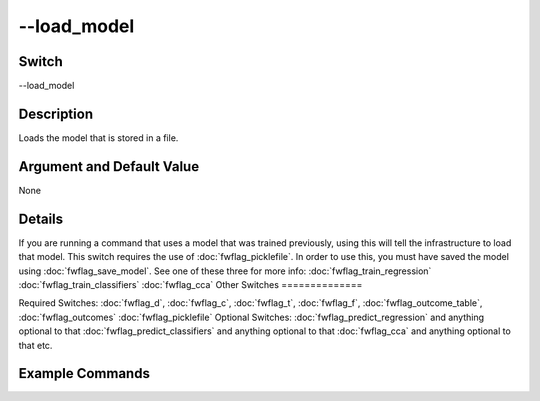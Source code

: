 .. _fwflag_load_model:
============
--load_model
============
Switch
======

--load_model

Description
===========

Loads the model that is stored in a file.

Argument and Default Value
==========================

None

Details
=======

If you are running a command that uses a model that was trained previously, using this will tell the infrastructure to load that model. This switch requires the use of :doc:`fwflag_picklefile`. In order to use this, you must have saved the model using :doc:`fwflag_save_model`. 
See one of these three for more info:
:doc:`fwflag_train_regression` :doc:`fwflag_train_classifiers` :doc:`fwflag_cca` 
Other Switches
==============

Required Switches:
:doc:`fwflag_d`, :doc:`fwflag_c`, :doc:`fwflag_t`, :doc:`fwflag_f`, :doc:`fwflag_outcome_table`, :doc:`fwflag_outcomes` :doc:`fwflag_picklefile` Optional Switches:
:doc:`fwflag_predict_regression` and anything optional to that
:doc:`fwflag_predict_classifiers` and anything optional to that
:doc:`fwflag_cca` and anything optional to that
etc.

Example Commands
================
.. code:doc:`fwflag_block`:: python


 # Loads the regression model in deleteMe.pickle, and uses the features to predict the ages of the users in 
 # masterstats_andy_r10k, and compares the predicted ages to the actual ages in the table.
 ~/fwInterface.py :doc:`fwflag_d` fb20 :doc:`fwflag_t` messages_en :doc:`fwflag_c` user_id :doc:`fwflag_f` 'feat$1gram$messages_en$user_id$16to16$0_01' 
 :doc:`fwflag_outcome_table` masterstats_andy_r10k :doc:`fwflag_outcomes` age :doc:`fwflag_load_model` :doc:`fwflag_picklefile` deleteMe.pickle 
 :doc:`fwflag_predict_regression` 
 # Loads CCA model and predicts component distribution on counties using the diseases view.
 # Inserts that distribution into the DELETEME SQL table that it will create.
 ~/fwInterface.py :doc:`fwflag_d` county_disease :doc:`fwflag_t` messages_en :doc:`fwflag_c` cnty :doc:`fwflag_f` 'feat$cat_met_a30_2000_cp_w$messages_en$cnty$16to16' 
 :doc:`fwflag_outcome_table` topDeaths_comp_0910 :doc:`fwflag_outcomes` 01hea_aar 02mal_aar 03chr_aar 04cer_aar 05acc_aar 06alz_aar 07dia_aar 
 08nep_aar 09flu_aar 10sel_aar 11sep_aar 12liv_aar 13hyp_aar 14par_aar 15pne_aar  :doc:`fwflag_cca_predict_components` 
 :doc:`fwflag_load_model` :doc:`fwflag_picklefile` diseasesOnd6s4.K10.X0_4.Z0_4.gft0.pickle :doc:`fwflag_to_sql_table` DELETEME
